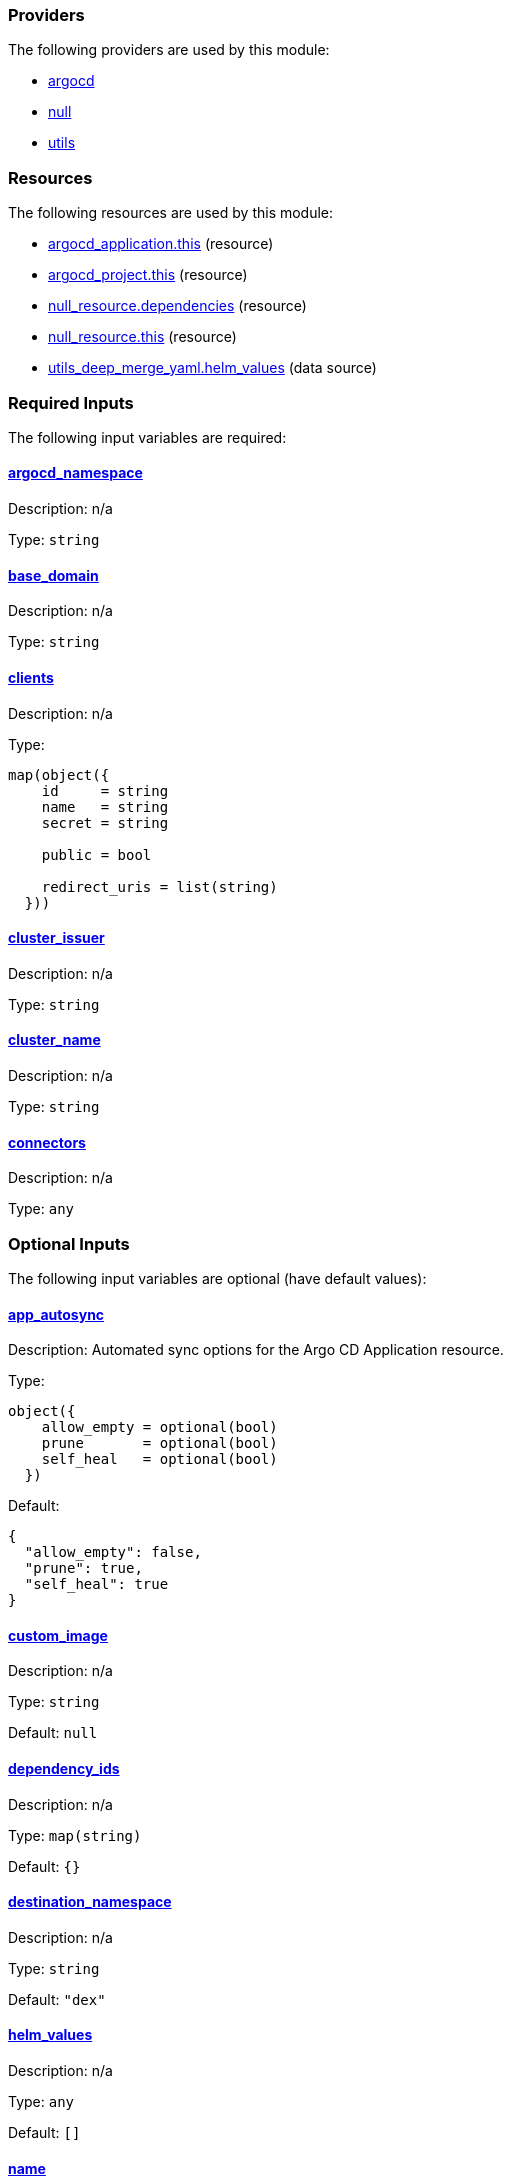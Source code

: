 // BEGIN_TF_DOCS


=== Providers

The following providers are used by this module:

- [[provider_argocd]] <<provider_argocd,argocd>>

- [[provider_null]] <<provider_null,null>>

- [[provider_utils]] <<provider_utils,utils>>

=== Resources

The following resources are used by this module:

- https://registry.terraform.io/providers/oboukili/argocd/latest/docs/resources/application[argocd_application.this] (resource)
- https://registry.terraform.io/providers/oboukili/argocd/latest/docs/resources/project[argocd_project.this] (resource)
- https://registry.terraform.io/providers/hashicorp/null/latest/docs/resources/resource[null_resource.dependencies] (resource)
- https://registry.terraform.io/providers/hashicorp/null/latest/docs/resources/resource[null_resource.this] (resource)
- https://registry.terraform.io/providers/cloudposse/utils/latest/docs/data-sources/deep_merge_yaml[utils_deep_merge_yaml.helm_values] (data source)

=== Required Inputs

The following input variables are required:

==== [[input_argocd_namespace]] <<input_argocd_namespace,argocd_namespace>>

Description: n/a

Type: `string`

==== [[input_base_domain]] <<input_base_domain,base_domain>>

Description: n/a

Type: `string`

==== [[input_clients]] <<input_clients,clients>>

Description: n/a

Type:
[source,hcl]
----
map(object({
    id     = string
    name   = string
    secret = string

    public = bool

    redirect_uris = list(string)
  }))
----

==== [[input_cluster_issuer]] <<input_cluster_issuer,cluster_issuer>>

Description: n/a

Type: `string`

==== [[input_cluster_name]] <<input_cluster_name,cluster_name>>

Description: n/a

Type: `string`

==== [[input_connectors]] <<input_connectors,connectors>>

Description: n/a

Type: `any`

=== Optional Inputs

The following input variables are optional (have default values):

==== [[input_app_autosync]] <<input_app_autosync,app_autosync>>

Description: Automated sync options for the Argo CD Application resource.

Type:
[source,hcl]
----
object({
    allow_empty = optional(bool)
    prune       = optional(bool)
    self_heal   = optional(bool)
  })
----

Default:
[source,json]
----
{
  "allow_empty": false,
  "prune": true,
  "self_heal": true
}
----

==== [[input_custom_image]] <<input_custom_image,custom_image>>

Description: n/a

Type: `string`

Default: `null`

==== [[input_dependency_ids]] <<input_dependency_ids,dependency_ids>>

Description: n/a

Type: `map(string)`

Default: `{}`

==== [[input_destination_namespace]] <<input_destination_namespace,destination_namespace>>

Description: n/a

Type: `string`

Default: `"dex"`

==== [[input_helm_values]] <<input_helm_values,helm_values>>

Description: n/a

Type: `any`

Default: `[]`

==== [[input_name]] <<input_name,name>>

Description: n/a

Type: `string`

Default: `"dex"`

==== [[input_source_repository_url]] <<input_source_repository_url,source_repository_url>>

Description: n/a

Type: `string`

Default: `"https://github.com/camptocamp/devops-stack-module-dex.git"`

==== [[input_source_target_revision]] <<input_source_target_revision,source_target_revision>>

Description: n/a

Type: `string`

Default: `null`

==== [[input_target_revision]] <<input_target_revision,target_revision>>

Description: Override for target revision of the application chart.

Type: `string`

Default: `"v1.0.0-alpha.2"`

=== Outputs

The following outputs are exported:

==== [[output_clients]] <<output_clients,clients>>

Description: n/a

==== [[output_id]] <<output_id,id>>

Description: n/a

==== [[output_issuer_url]] <<output_issuer_url,issuer_url>>

Description: n/a
// END_TF_DOCS
// BEGIN_TF_TABLES


= Providers

[cols="a,a",options="header,autowidth"]
|===
|Name |Version
|[[provider_argocd]] <<provider_argocd,argocd>> |n/a
|[[provider_null]] <<provider_null,null>> |n/a
|[[provider_utils]] <<provider_utils,utils>> |n/a
|===

= Resources

[cols="a,a",options="header,autowidth"]
|===
|Name |Type
|https://registry.terraform.io/providers/oboukili/argocd/latest/docs/resources/application[argocd_application.this] |resource
|https://registry.terraform.io/providers/oboukili/argocd/latest/docs/resources/project[argocd_project.this] |resource
|https://registry.terraform.io/providers/hashicorp/null/latest/docs/resources/resource[null_resource.dependencies] |resource
|https://registry.terraform.io/providers/hashicorp/null/latest/docs/resources/resource[null_resource.this] |resource
|https://registry.terraform.io/providers/cloudposse/utils/latest/docs/data-sources/deep_merge_yaml[utils_deep_merge_yaml.helm_values] |data source
|===

= Inputs

[cols="a,a,a,a,a",options="header,autowidth"]
|===
|Name |Description |Type |Default |Required
|[[input_app_autosync]] <<input_app_autosync,app_autosync>>
|Automated sync options for the Argo CD Application resource.
|

[source]
----
object({
    allow_empty = optional(bool)
    prune       = optional(bool)
    self_heal   = optional(bool)
  })
----

|

[source]
----
{
  "allow_empty": false,
  "prune": true,
  "self_heal": true
}
----

|no

|[[input_argocd_namespace]] <<input_argocd_namespace,argocd_namespace>>
|n/a
|`string`
|n/a
|yes

|[[input_base_domain]] <<input_base_domain,base_domain>>
|n/a
|`string`
|n/a
|yes

|[[input_clients]] <<input_clients,clients>>
|n/a
|

[source]
----
map(object({
    id     = string
    name   = string
    secret = string

    public = bool

    redirect_uris = list(string)
  }))
----

|n/a
|yes

|[[input_cluster_issuer]] <<input_cluster_issuer,cluster_issuer>>
|n/a
|`string`
|n/a
|yes

|[[input_cluster_name]] <<input_cluster_name,cluster_name>>
|n/a
|`string`
|n/a
|yes

|[[input_connectors]] <<input_connectors,connectors>>
|n/a
|`any`
|n/a
|yes

|[[input_custom_image]] <<input_custom_image,custom_image>>
|n/a
|`string`
|`null`
|no

|[[input_dependency_ids]] <<input_dependency_ids,dependency_ids>>
|n/a
|`map(string)`
|`{}`
|no

|[[input_destination_namespace]] <<input_destination_namespace,destination_namespace>>
|n/a
|`string`
|`"dex"`
|no

|[[input_helm_values]] <<input_helm_values,helm_values>>
|n/a
|`any`
|`[]`
|no

|[[input_name]] <<input_name,name>>
|n/a
|`string`
|`"dex"`
|no

|[[input_source_repository_url]] <<input_source_repository_url,source_repository_url>>
|n/a
|`string`
|`"https://github.com/camptocamp/devops-stack-module-dex.git"`
|no

|[[input_source_target_revision]] <<input_source_target_revision,source_target_revision>>
|n/a
|`string`
|`null`
|no

|[[input_target_revision]] <<input_target_revision,target_revision>>
|Override for target revision of the application chart.
|`string`
|`"v1.0.0-alpha.2"`
|no

|===

= Outputs

[cols="a,a",options="header,autowidth"]
|===
|Name |Description
|[[output_clients]] <<output_clients,clients>> |n/a
|[[output_id]] <<output_id,id>> |n/a
|[[output_issuer_url]] <<output_issuer_url,issuer_url>> |n/a
|===
// END_TF_TABLES